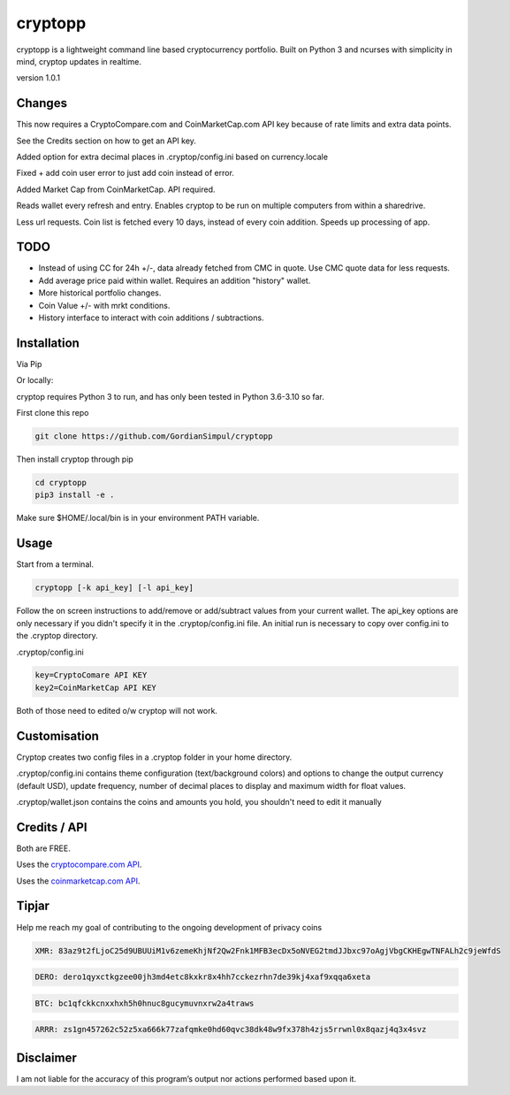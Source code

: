 cryptopp
=======
cryptopp is a lightweight command line based cryptocurrency portfolio.
Built on Python 3 and ncurses with simplicity in mind, cryptop updates in realtime.

.. image:: img\cryptop.png

version 1.0.1

Changes
------------

This now requires a CryptoCompare.com and CoinMarketCap.com API key because of rate limits and extra data points.

See the Credits section on how to get an API key.

Added option for extra decimal places in .cryptop/config.ini based on currency.locale

Fixed + add coin user error to just add coin instead of error.

Added Market Cap from CoinMarketCap. API required.

Reads wallet every refresh and entry. Enables cryptop to be run on multiple computers from within a sharedrive.

Less url requests. Coin list is fetched every 10 days, instead of 
every coin addition. Speeds up processing of app.


TODO
------------

* Instead of using CC for 24h +/-, data already fetched from CMC in quote. Use CMC quote data for less requests.
* Add average price paid within wallet. Requires an addition "history" wallet.
* More historical portfolio changes.
* Coin Value +/- with mrkt conditions.
* History interface to interact with coin additions / subtractions.


Installation
------------

Via Pip

.. code:: bash
    pip3 install cryptopp

Or locally:

cryptop requires Python 3 to run, and has only been tested in Python 3.6-3.10 so far.

First clone this repo

.. code:: bash

    git clone https://github.com/GordianSimpul/cryptopp

Then install cryptop through pip

.. code:: bash

    cd cryptopp
    pip3 install -e .


Make sure $HOME/.local/bin is in your environment PATH variable. 

Usage
-----

Start from a terminal.

.. code:: bash

    cryptopp [-k api_key] [-l api_key]

Follow the on screen instructions to add/remove or add/subtract values from your current wallet. The api_key options are only necessary if you didn't specify it in the .cryptop/config.ini file. An initial run is necessary to copy over config.ini to the .cryptop directory. 

.cryptop/config.ini

.. code:: bash

    key=CryptoComare API KEY
    key2=CoinMarketCap API KEY

Both of those need to edited o/w cryptop will not work.

Customisation
-------------

Cryptop creates two config files in a .cryptop folder in your home directory.

.cryptop/config.ini contains theme configuration (text/background colors) and
options to change the output currency (default USD), update frequency, number of decimal places to display and maximum width for float values.

.cryptop/wallet.json contains the coins and amounts you hold, you shouldn't need to edit it manually

Credits / API
-------------

Both are FREE.

Uses the `cryptocompare.com API
<http://www.cryptocompare.com/>`_.

Uses the `coinmarketcap.com API
<https://coinmarketcap.com/api>`_.

Tipjar
-------------

Help me reach my goal of contributing to the ongoing development of privacy coins

.. code:: bash

    XMR: 83az9t2fLjoC25d9UBUUiM1v6zemeKhjNf2Qw2Fnk1MFB3ecDx5oNVEG2tmdJJbxc97oAgjVbgCKHEgwTNFALh2c9jeWfdS

.. code:: bash

    DERO: dero1qyxctkgzee00jh3md4etc8kxkr8x4hh7cckezrhn7de39kj4xaf9xqqa6xeta

.. code:: bash

    BTC: bc1qfckkcnxxhxh5h0hnuc8gucymuvnxrw2a4traws

.. code:: bash
    
    ARRR: zs1gn457262c52z5xa666k77zafqmke0hd60qvc38dk48w9fx378h4zjs5rrwnl0x8qazj4q3x4svz



Disclaimer
----------

I am not liable for the accuracy of this program’s output nor actions
performed based upon it.
